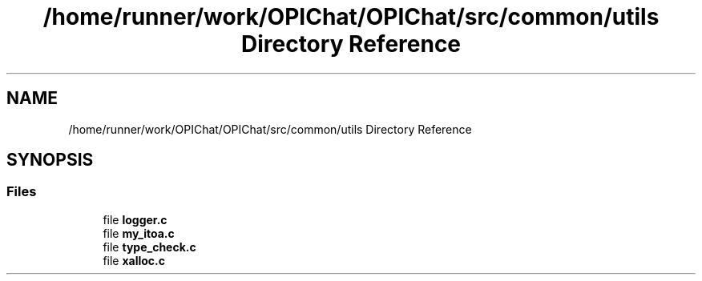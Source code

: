 .TH "/home/runner/work/OPIChat/OPIChat/src/common/utils Directory Reference" 3 "Wed Feb 9 2022" "OPIchat" \" -*- nroff -*-
.ad l
.nh
.SH NAME
/home/runner/work/OPIChat/OPIChat/src/common/utils Directory Reference
.SH SYNOPSIS
.br
.PP
.SS "Files"

.in +1c
.ti -1c
.RI "file \fBlogger\&.c\fP"
.br
.ti -1c
.RI "file \fBmy_itoa\&.c\fP"
.br
.ti -1c
.RI "file \fBtype_check\&.c\fP"
.br
.ti -1c
.RI "file \fBxalloc\&.c\fP"
.br
.in -1c
